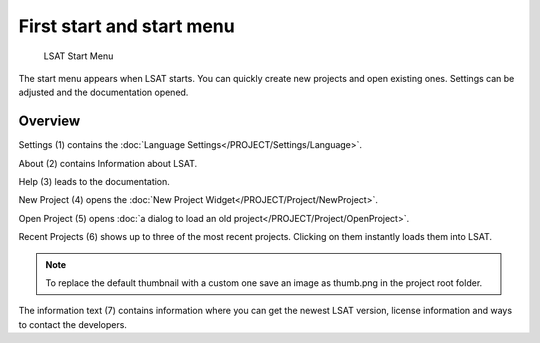 .. _startmenu:

First start and start menu
--------------------------

.. figure:: img/StartMenu1.png
   :scale: 20 %
   :alt: Start Menu

   LSAT Start Menu

The start menu appears when LSAT starts. You can quickly create new projects and open 
existing ones. Settings can be adjusted and the documentation opened.

Overview
^^^^^^^^

Settings (1) contains the :doc:`Language Settings</PROJECT/Settings/Language>`.

About (2) contains Information about LSAT.

Help (3) leads to the documentation.

New Project (4) opens the :doc:`New Project Widget</PROJECT/Project/NewProject>`.

Open Project (5) opens :doc:`a dialog to load an old project</PROJECT/Project/OpenProject>`.

Recent Projects (6) shows up to three of the most recent projects. Clicking on them instantly 
loads them into LSAT.

.. note:: To replace the default thumbnail with a custom one save an image as thumb.png in the 
    project root folder.

The information text (7) contains information where you can get the newest LSAT version, license 
information and ways to contact the developers.